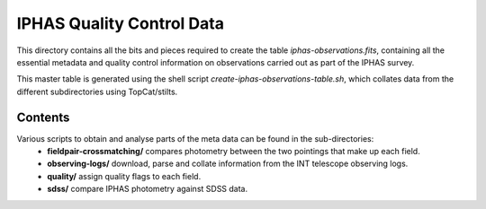 ==========================
IPHAS Quality Control Data
==========================

This directory contains all the bits and pieces required to create the table
*iphas-observations.fits*, containing all the essential metadata and quality control 
information on observations carried out as part of the IPHAS survey.

This master table is generated using the shell script *create-iphas-observations-table.sh*, 
which collates data from the different subdirectories using TopCat/stilts.

Contents
========

Various scripts to obtain and analyse parts of the meta data can be found in the sub-directories:
  * **fieldpair-crossmatching/**
    compares photometry between the two pointings that make up each field.
  * **observing-logs/**
    download, parse and collate information from the INT telescope observing logs.
  * **quality/**
    assign quality flags to each field.
  * **sdss/**
    compare IPHAS photometry against SDSS data.
